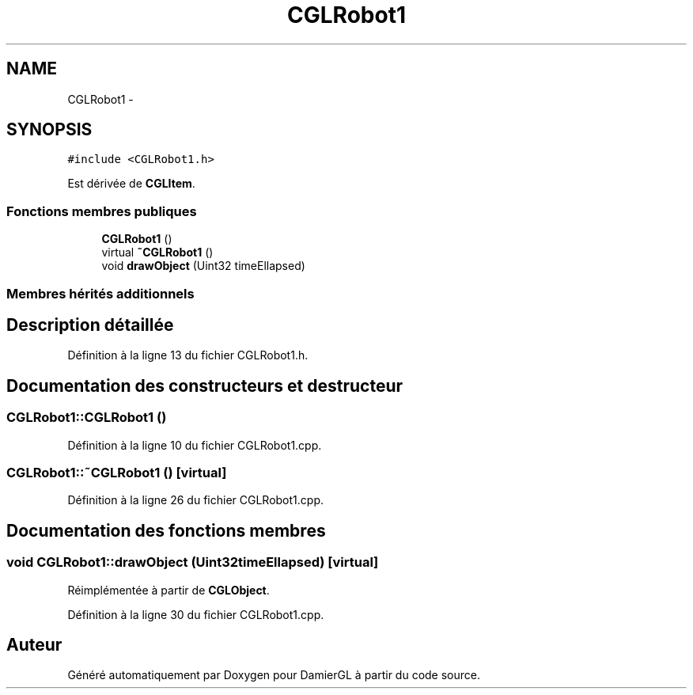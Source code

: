 .TH "CGLRobot1" 3 "Dimanche 2 Mars 2014" "Version 20140227" "DamierGL" \" -*- nroff -*-
.ad l
.nh
.SH NAME
CGLRobot1 \- 
.SH SYNOPSIS
.br
.PP
.PP
\fC#include <CGLRobot1\&.h>\fP
.PP
Est dérivée de \fBCGLItem\fP\&.
.SS "Fonctions membres publiques"

.in +1c
.ti -1c
.RI "\fBCGLRobot1\fP ()"
.br
.ti -1c
.RI "virtual \fB~CGLRobot1\fP ()"
.br
.ti -1c
.RI "void \fBdrawObject\fP (Uint32 timeEllapsed)"
.br
.in -1c
.SS "Membres hérités additionnels"
.SH "Description détaillée"
.PP 
Définition à la ligne 13 du fichier CGLRobot1\&.h\&.
.SH "Documentation des constructeurs et destructeur"
.PP 
.SS "CGLRobot1::CGLRobot1 ()"

.PP
Définition à la ligne 10 du fichier CGLRobot1\&.cpp\&.
.SS "CGLRobot1::~CGLRobot1 ()\fC [virtual]\fP"

.PP
Définition à la ligne 26 du fichier CGLRobot1\&.cpp\&.
.SH "Documentation des fonctions membres"
.PP 
.SS "void CGLRobot1::drawObject (Uint32timeEllapsed)\fC [virtual]\fP"

.PP
Réimplémentée à partir de \fBCGLObject\fP\&.
.PP
Définition à la ligne 30 du fichier CGLRobot1\&.cpp\&.

.SH "Auteur"
.PP 
Généré automatiquement par Doxygen pour DamierGL à partir du code source\&.
